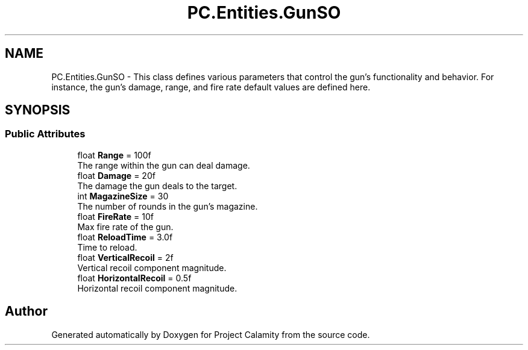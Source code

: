 .TH "PC.Entities.GunSO" 3 "Fri Dec 9 2022" "Project Calamity" \" -*- nroff -*-
.ad l
.nh
.SH NAME
PC.Entities.GunSO \- This class defines various parameters that control the gun's functionality and behavior\&. For instance, the gun's damage, range, and fire rate default values are defined here\&.   

.SH SYNOPSIS
.br
.PP
.SS "Public Attributes"

.in +1c
.ti -1c
.RI "float \fBRange\fP = 100f"
.br
.RI "The range within the gun can deal damage\&.  "
.ti -1c
.RI "float \fBDamage\fP = 20f"
.br
.RI "The damage the gun deals to the target\&.  "
.ti -1c
.RI "int \fBMagazineSize\fP = 30"
.br
.RI "The number of rounds in the gun's magazine\&.  "
.ti -1c
.RI "float \fBFireRate\fP = 10f"
.br
.RI "Max fire rate of the gun\&.  "
.ti -1c
.RI "float \fBReloadTime\fP = 3\&.0f"
.br
.RI "Time to reload\&.  "
.ti -1c
.RI "float \fBVerticalRecoil\fP = 2f"
.br
.RI "Vertical recoil component magnitude\&.  "
.ti -1c
.RI "float \fBHorizontalRecoil\fP = 0\&.5f"
.br
.RI "Horizontal recoil component magnitude\&.  "
.in -1c

.SH "Author"
.PP 
Generated automatically by Doxygen for Project Calamity from the source code\&.

